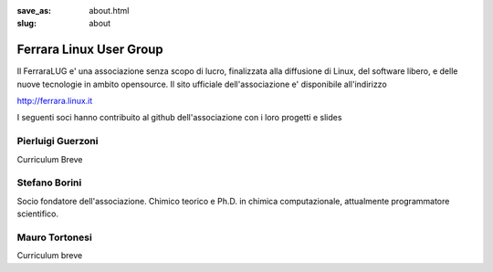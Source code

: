 :save_as: about.html
:slug: about

========================
Ferrara Linux User Group
========================

Il FerraraLUG e' una associazione senza scopo di lucro, finalizzata alla diffusione di Linux, del software libero, 
e delle nuove tecnologie in ambito opensource. Il sito ufficiale dell'associazione e' disponibile all'indirizzo

`http://ferrara.linux.it <http://ferrara.linux.it/>`_

I seguenti soci hanno contribuito al github dell'associazione con i loro progetti e slides

Pierluigi Guerzoni
------------------

Curriculum Breve

Stefano Borini
--------------

Socio fondatore dell'associazione. Chimico teorico e Ph.D. in chimica
computazionale, attualmente programmatore scientifico. 

Mauro Tortonesi
---------------

Curriculum breve
